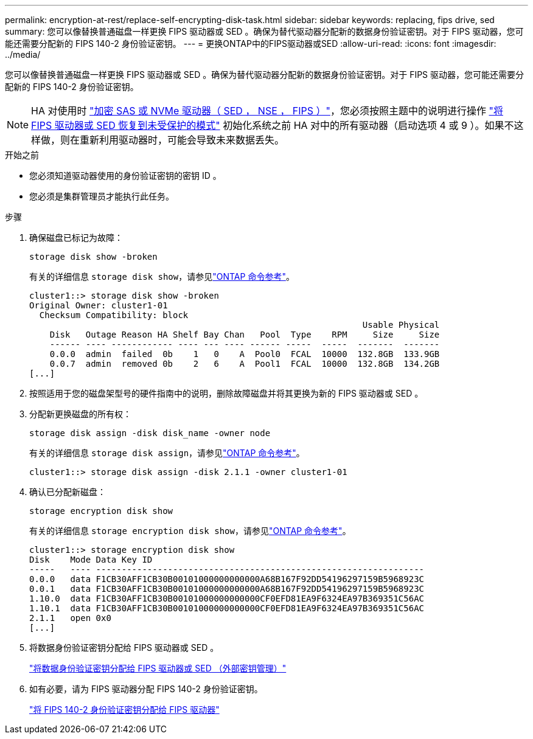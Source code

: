 ---
permalink: encryption-at-rest/replace-self-encrypting-disk-task.html 
sidebar: sidebar 
keywords: replacing, fips drive, sed 
summary: 您可以像替换普通磁盘一样更换 FIPS 驱动器或 SED 。确保为替代驱动器分配新的数据身份验证密钥。对于 FIPS 驱动器，您可能还需要分配新的 FIPS 140-2 身份验证密钥。 
---
= 更换ONTAP中的FIPS驱动器或SED
:allow-uri-read: 
:icons: font
:imagesdir: ../media/


[role="lead"]
您可以像替换普通磁盘一样更换 FIPS 驱动器或 SED 。确保为替代驱动器分配新的数据身份验证密钥。对于 FIPS 驱动器，您可能还需要分配新的 FIPS 140-2 身份验证密钥。


NOTE: HA 对使用时 link:https://docs.netapp.com/us-en/ontap/encryption-at-rest/support-storage-encryption-concept.html["加密 SAS 或 NVMe 驱动器（ SED ， NSE ， FIPS ）"]，您必须按照主题中的说明进行操作 link:https://docs.netapp.com/us-en/ontap/encryption-at-rest/return-seds-unprotected-mode-task.html["将 FIPS 驱动器或 SED 恢复到未受保护的模式"] 初始化系统之前 HA 对中的所有驱动器（启动选项 4 或 9 ）。如果不这样做，则在重新利用驱动器时，可能会导致未来数据丢失。

.开始之前
* 您必须知道驱动器使用的身份验证密钥的密钥 ID 。
* 您必须是集群管理员才能执行此任务。


.步骤
. 确保磁盘已标记为故障：
+
`storage disk show -broken`

+
有关的详细信息 `storage disk show`，请参见link:https://docs.netapp.com/us-en/ontap-cli/storage-disk-show.html["ONTAP 命令参考"^]。

+
[listing]
----
cluster1::> storage disk show -broken
Original Owner: cluster1-01
  Checksum Compatibility: block
                                                                 Usable Physical
    Disk   Outage Reason HA Shelf Bay Chan   Pool  Type    RPM     Size     Size
    ------ ---- ------------ ---- --- ---- ------ -----  -----  -------  -------
    0.0.0  admin  failed  0b    1   0    A  Pool0  FCAL  10000  132.8GB  133.9GB
    0.0.7  admin  removed 0b    2   6    A  Pool1  FCAL  10000  132.8GB  134.2GB
[...]
----
. 按照适用于您的磁盘架型号的硬件指南中的说明，删除故障磁盘并将其更换为新的 FIPS 驱动器或 SED 。
. 分配新更换磁盘的所有权：
+
`storage disk assign -disk disk_name -owner node`

+
有关的详细信息 `storage disk assign`，请参见link:https://docs.netapp.com/us-en/ontap-cli/storage-disk-assign.html["ONTAP 命令参考"^]。

+
[listing]
----
cluster1::> storage disk assign -disk 2.1.1 -owner cluster1-01
----
. 确认已分配新磁盘：
+
`storage encryption disk show`

+
有关的详细信息 `storage encryption disk show`，请参见link:https://docs.netapp.com/us-en/ontap-cli/storage-encryption-disk-show.html["ONTAP 命令参考"^]。

+
[listing]
----
cluster1::> storage encryption disk show
Disk    Mode Data Key ID
-----   ---- ----------------------------------------------------------------
0.0.0   data F1CB30AFF1CB30B00101000000000000A68B167F92DD54196297159B5968923C
0.0.1   data F1CB30AFF1CB30B00101000000000000A68B167F92DD54196297159B5968923C
1.10.0  data F1CB30AFF1CB30B00101000000000000CF0EFD81EA9F6324EA97B369351C56AC
1.10.1  data F1CB30AFF1CB30B00101000000000000CF0EFD81EA9F6324EA97B369351C56AC
2.1.1   open 0x0
[...]
----
. 将数据身份验证密钥分配给 FIPS 驱动器或 SED 。
+
link:assign-authentication-keys-seds-external-task.html["将数据身份验证密钥分配给 FIPS 驱动器或 SED （外部密钥管理）"]

. 如有必要，请为 FIPS 驱动器分配 FIPS 140-2 身份验证密钥。
+
link:assign-fips-140-2-authentication-key-task.html["将 FIPS 140-2 身份验证密钥分配给 FIPS 驱动器"]


